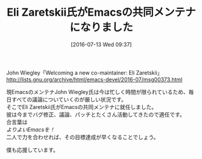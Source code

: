 #+BLOG: rubikitch
#+POSTID: 2468
#+DATE: [2016-07-13 Wed 09:37]
#+PERMALINK: new-emacs-co-maintainer-eli-zaretskii
#+OPTIONS: toc:nil num:nil todo:nil pri:nil tags:nil ^:nil \n:t -:nil
#+ISPAGE: nil
#+DESCRIPTION:
# (progn (erase-buffer)(find-file-hook--org2blog/wp-mode))
#+BLOG: rubikitch
#+CATEGORY: Emacs, Emacs 25.0, 記事紹介
#+DESCRIPTION: 
#+MYTAGS: John Wiegley, メンテナ, メンテナ就任, Eli Zaretskii, 共同メンテナ, co-maintainer, maintainer
#+TITLE: Eli Zaretskii氏がEmacsの共同メンテナになりました
#+begin: org2blog-tags
#+TAGS: John Wiegley, メンテナ, メンテナ就任, Eli Zaretskii, 共同メンテナ, co-maintainer, maintainer, Emacs, Emacs 25.0, 記事紹介, 
#+end:
John Wiegley「Welcoming a new co-maintainer: Eli Zaretskii」
http://lists.gnu.org/archive/html/emacs-devel/2016-07/msg00373.html

現EmacsのメンテナJohn Wiegley氏は今は忙しく時間が限られているため、毎日すべての議論についていくのが厳しい状況です。
そこでEli Zaretskii氏がEmacsの共同メンテナに就任しました。
彼は今までバグ修正、議論、パッチとたくさん活動してきたので適任です。
合言葉は
/よりよいEmacsを！/
二人で力を合わせれば、その目標達成が早くなることでしょう。

僕も応援しています。

# (progn (forward-line 1)(shell-command "screenshot-time.rb org_template" t))
